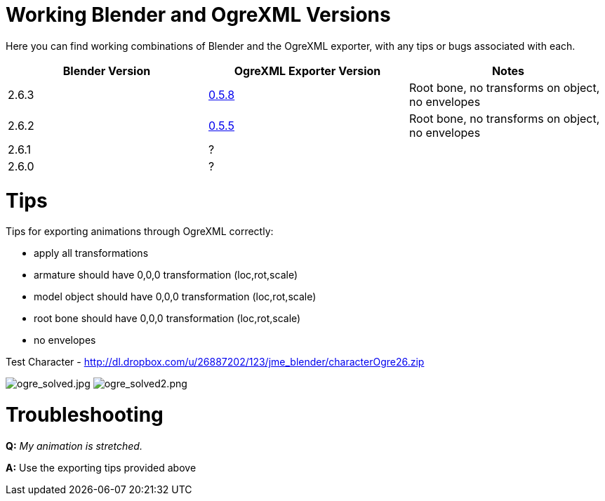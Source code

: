 

= Working Blender and OgreXML Versions

Here you can find working combinations of Blender and the OgreXML exporter, with any tips or bugs associated with each.

[cols="3", options="header"]
|===

a| Blender Version 
a| OgreXML Exporter Version 
a| Notes 

a| 2.6.3 
a| link:http://code.google.com/p/blender2ogre/downloads/list[0.5.8] 
a| Root bone, no transforms on object, no envelopes 

a| 2.6.2 
a| link:http://code.google.com/p/blender2ogre/downloads/list[0.5.5] 
a| Root bone, no transforms on object, no envelopes 

a| 2.6.1 
a| ? 
<a|  

a| 2.6.0 
a| ? 
<a|  

|===


= Tips

Tips for exporting animations through OgreXML correctly:


*  apply all transformations
*  armature should have 0,0,0 transformation (loc,rot,scale)
*  model object should have 0,0,0 transformation (loc,rot,scale)
*  root bone should have 0,0,0 transformation (loc,rot,scale)
*  no envelopes

Test Character - link:http://dl.dropbox.com/u/26887202/123/jme_blender/characterOgre26.zip[http://dl.dropbox.com/u/26887202/123/jme_blender/characterOgre26.zip]


image:jme3/advanced/ogre_solved.jpg[ogre_solved.jpg,with="",height=""]
image:jme3/advanced/ogre_solved2.png[ogre_solved2.png,with="",height=""]



= Troubleshooting

*Q:* _My animation is stretched._


*A:* Use the exporting tips provided above

